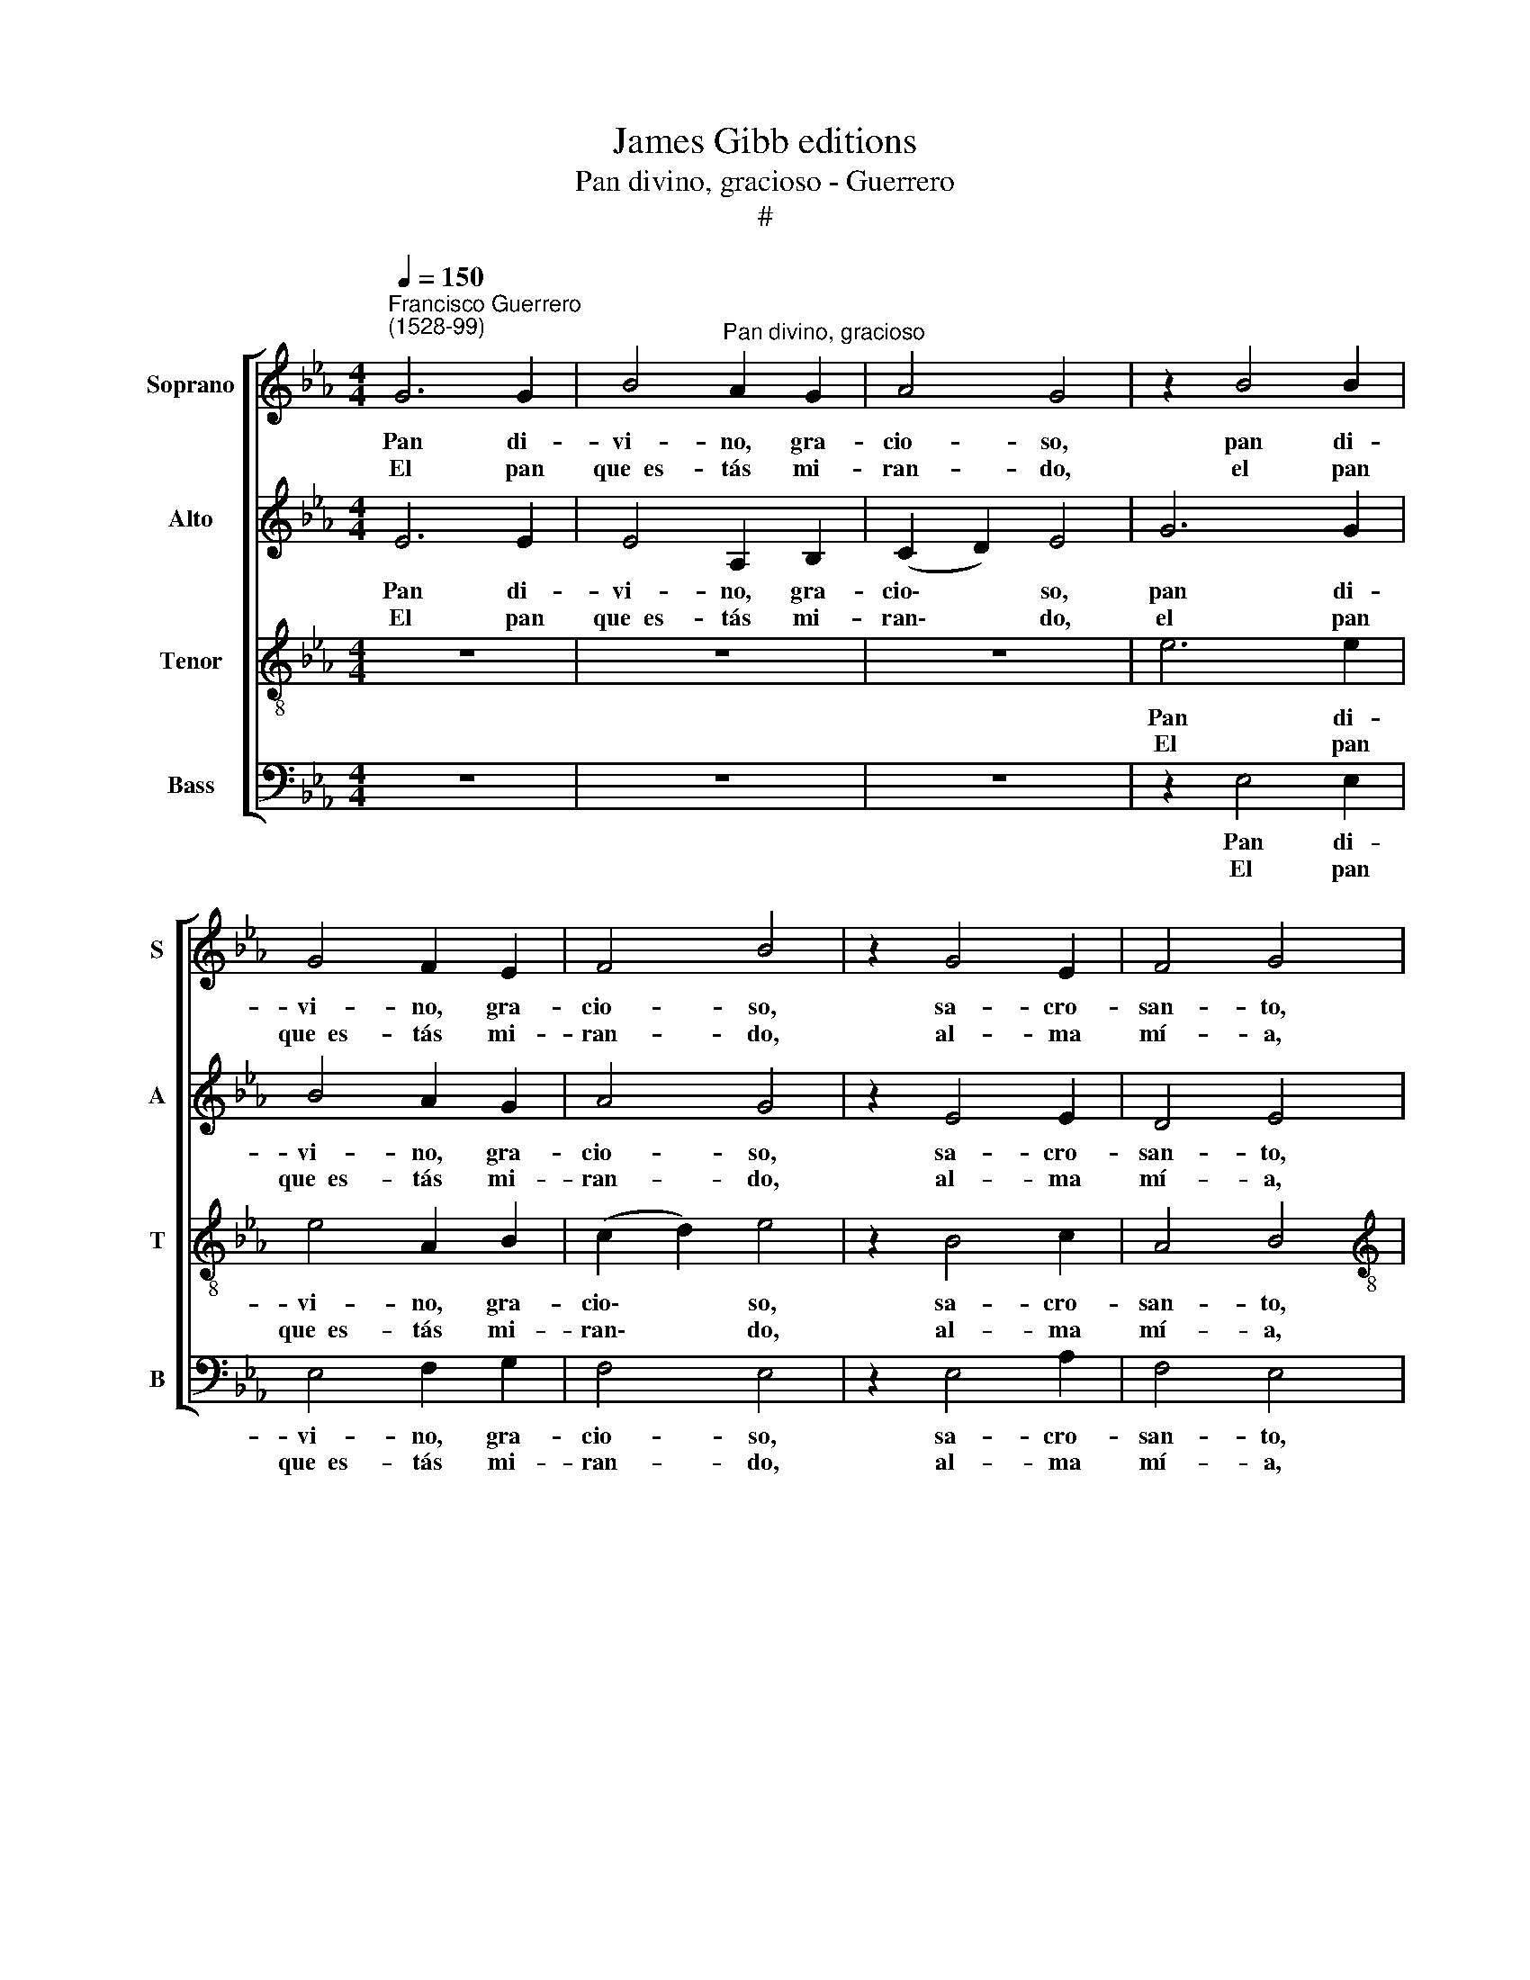 X:1
T:James Gibb editions
T:Pan divino, gracioso - Guerrero
T:#
%%score [ 1 2 3 4 ]
L:1/8
Q:1/4=150
M:4/4
K:Eb
V:1 treble nm="Soprano" snm="S"
V:2 treble nm="Alto" snm="A"
V:3 treble-8 nm="Tenor" snm="T"
V:4 bass nm="Bass" snm="B"
V:1
"^Francisco Guerrero\n(1528-99)" G6 G2 | B4"^Pan divino, gracioso" A2 G2 | A4 G4 | z2 B4 B2 | %4
w: Pan di-|vi- no, gra-|cio- so,|pan di-|
w: El pan|que~~es- tás mi-|ran- do,|el pan|
 G4 F2 E2 | F4 B4 | z2 G4 E2 | F4 G4 |[M:4/4] z2 G2 B3 B | c2 d2 e4 | d2 e4 B2 | c4 d4 | %12
w: vi- no, gra-|cio- so,|sa- cro-|san- to,|man- jar que|da sus- ten-|to~~al al- ma|mi- a;|
w: que~~es- tás mi-|ran- do,|al- ma|mí- a,|es Dios que~~en|ti re- par-|te gra- cia~~y|vi- da,|
 z2 B2 c4- | c2 c2 c2 c2 | B4 G4 | A4 G4 | B4 B4 | z2 F2 G2 G2 | A2 G2 B4 | B4 z4 | F4 G2 G2 | %21
w: di- cho\-|* so fue~~a- quel|dí- a,|pun- to~~y|ho- ra,|que~~en ta- les|dos es- pe-|cies,|que~~en ta- les|
w: y, pues|* que tal co-|mi- da|te me-|jo- ra,|no du- des|de co- mer-|la,|no du- des|
 A2 G2 B4 | c4 z2 c2- | c2 B2 (B2 =A2) | B8 | z8 | z2 E2 G2 B2- | BB =A2 B4 | G4 z2 E2 | %29
w: dos es- pe-|cies Cris\-|* to mo\- *|ra,||que, si~~el al\-|* ma~~es- tá du-|ra a-|
w: de com- er-|la des\-|* de~~a- go\- *|ra,||que, aun- que~~es-|tu- vier- es du-|ra, a-|
 e3 d c2 B2 | A2 G2 A2 c2 | (B2 G4 FE) | F4 G4 | z2 G2 A4- | A2 A2 A2 G2 | F4 G4 | B4 A4 | B8 | %38
w: qui se~~a- blan- da-|rá con tal dul-|zu\- * * *|* ra,|a qui|* se~~a- blan- da-|rá con|tal dul-|zu-|
w: qui te~~a- blan- da-|rás con tal dul-|zu\- * * *|* ra,|a qui|* te~~a- blan- da-|rás con|tal dul-|zu-|
 B8 |] %39
w: ra.|
w: ra.|
V:2
 E6 E2 | E4 A,2 B,2 | (C2 D2) E4 | G6 G2 | B4 A2 G2 | A4 G4 | z2 E4 E2 | D4 E4 | %8
w: Pan di-|vi- no, gra-|cio\- * so,|pan di-|vi- no, gra-|cio- so,|sa- cro-|san- to,|
w: El pan|que~~es- tás mi-|ran\- * do,|el pan|que~~es- tás mi-|ran- do,|al- ma|mí- a,|
[M:4/4] z2 E2 G3 G | A2 B2 =A4 | B2 G4 G2 | =A4 B4 | z2 G2 A4- | A2 A2 A3 G | F4 E4 | E6 E2 | %16
w: man- jar que|da sus- ten-|to~~al al- ma|mi- a;|di- cho\-|* so fue~~a- quel|dí- a,|pun- to~~y|
w: es Dios que~~en|ti re- par-|te gra- cia~~y|vi- da,|y, pues|* que tal co-|mi- da|te me-|
 F4 F4 | z8 | z4 F4 | G2 G2 A2 G2 | B4 B2 B2 | E2 E2 F2 G2 | (A4 A2) A2- | A2 G2 F4 | F8 | %25
w: ho- ra,||que~~en|ta- les dos es-|pe- cies, que~~en|ta- les dos es-|pe- cies Cris\-|* to mo-|ra,|
w: jo- ra,||no|du- des de co-|mer- la, no|du- des de com-|er- la des\-|* de~~a- go-|ra,|
 z2 E2 G2 B2- | BB =A2 B4 | E4 z4 | z2 B2 e3 d | c2 B2 A2 G2 | E2 E2 (E3 F) | G2 B2 B2 =A2 | %32
w: que, si~~el al\-|* ma~~es- tá du-|ra|a- qui se~~a-|blan- da- rá con|tal dul- zu\- *|ra, con tal dul-|
w: que, aun- que~~es-|tu- vier- es du-|ra,|a- qui te~~a-|blan- da- rás con|tal dul- zu\- *|ra, con tal dul-|
 B4 B4 | z2 E2 E4- | E2 F2 F2 E2 | C4 E4 | G4 E4 | F8 | G8 |] %39
w: zu- ra,|a qui|* se~~a- blan- da-|rá con|tal dul-|zu-|ra.|
w: zu- ra,|a qui|* te~~a- blan- da-|rás con|tal dul-|zu-|ra.|
V:3
 z8 | z8 | z8 | e6 e2 | e4 A2 B2 | (c2 d2) e4 | z2 B4 c2 | A4 B4 |[M:4/4][K:treble-8] z2 B2 e3 d | %9
w: |||Pan di-|vi- no, gra-|cio\- * so,|sa- cro-|san- to,|man- jar que|
w: |||El pan|que~~es- tás mi-|ran\- * do,|al- ma|mí- a,|es Dios que~~en|
 c2 B2 e4 | f2 e4 d2 | e4 f4 | z2 e2 e4- | e2 f2 e2 c2 | d4 B4 | c4 c2 (e2- | e2 dc) d4 | %17
w: da sus- ten-|to~~al al- ma|mi- a;|di- cho\-|* so fue~~a- quel|dí- a,|pun- to~~y ho\-|* * * ra,|
w: ti re- par-|te gra- cia~~y|vi- da,|y, pues|* que tal co-|mi- da|te me- jo\-|* * * ra,|
 B4 e2 e2 | c2 c2 d4 | e4 z4 | B4 e2 e2 | c2 c2 (d4 | e4) (f2 e2- | e3) d c4 | d4 z2 B2 | %25
w: que~~en ta- les|dos es- pe-|cies,|que~~en ta- les|dos es- pe\-|* cies Cris\-|* to mo-|ra, que,|
w: no du- des|de co- mer-|la,|no du- des|de com- er-|la des\- *|* de~~a- go-|ra, que,|
 c2 e3 e d2 | c2- c2 B4 | z4 z2 B2 | e3 d c2 B2 | A2 G2 A2 E2 | A2 E2 z2 e2- | e2 B2 (d2 (e2- | %32
w: si~~el al- ma~~es- tá|du\- * ra,|a-|qui se~~a- blan- da-|rá con tal dul-|zu- ra, con|tal dul- zu\- *|
w: aun- que~~es- tu- vier-|es du- ra,|a-|qui te~~a- blan- da-|rás con tal dul-|zu- ra, con|tal dul- zu\- *|
 e2 d2)) e4 | z2 B2 c4- | c2 _d2 d2 ((B2- | B2 =A2)) B2 e2- | e2 B2 (c2 (e2- | e2 dc d4)) | e8 |] %39
w: * * ra,|a qui|* se~~a- blan- da\-|* * rá con|tal dul- zu\- *||ra.|
w: * * ra,|a qui|* te~~a- blan- da\-|* * rás con|tal dul- zu\- *||ra.|
V:4
 z8 | z8 | z8 | z2 E,4 E,2 | E,4 F,2 G,2 | F,4 E,4 | z2 E,4 A,2 | F,4 E,4 |[M:4/4] z2 E,2 E,2 E,2 | %9
w: |||Pan di-|vi- no, gra-|cio- so,|sa- cro-|san- to,|man- jar que|
w: |||El pan|que~~es- tás mi-|ran- do,|al- ma|mí- a,|es Dios que~~en|
 E2 D2 C4 | B,2 C4 G,2 | C4 B,4 | z2 E,2 A,4- | A,2 F,2 A,2 A,2 | B,4 E,4 | A,4 C4 | B,4 B,4 | z8 | %18
w: da sus- ten-|to~~al al- ma|mi- a;|di- cho\-|* so fue~~a- quel|dí- a,|pun- to~~y|ho- ra,||
w: ti re- par-|te gra- cia~~y|vi- da,|y, pues|* que tal co-|mi- da|te me-|jo- ra,||
 z4 B,4 | E2 E2 C2 C2 | D4 E2 E,2 | A,2 C2 B,2 B,2 | (A,4 F,2) A,2- | A,2 E,2 F,4 | B,,8 | %25
w: que~~en|ta- les dos es-|pe- cies, que~~en|ta- les dos es-|pe- cies Cris\-|* to mo-|ra,|
w: no|du- des de co-|mer- la, no|du- des de com-|er- la des\-|* de~~~a- go-|ra,|
 z4 z2 B,2 | C2 E3 EDD | C4 B,4 | z8 | z2 E,2 E3 D | C2 B,2 A,4 | E,4 B,2 C2 | B,4 E,4 | %33
w: que,|si~~el al- ma es- tá|du- ra||a- qui se~~a-|blan- da- rá|con tal dul-|zu- ra,|
w: que,|aun- que~~es- tu- vier- es|du- ra,||a- qui te~~a-|blan- da- rás|con tal dul-|zu- ra,|
 z2 E,2 A,4- | A,2 _D,2 D,2 E,2 | F,4 E,4 | E,4 A,,4 | B,,8 | E,8 |] %39
w: a qui|* se~~a- blan- da-|rá con|tal dul-|zu-|ra.|
w: a qui|* te~~a- blan- da-|rás con|tal dul-|zu-|ra.|

